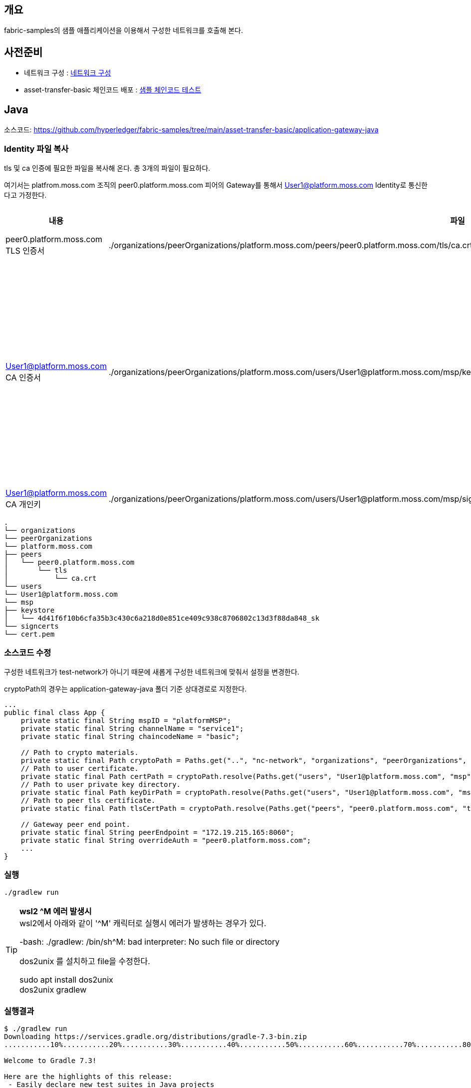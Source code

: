 ## 개요
fabric-samples의 샘플 애플리케이션을 이용해서 구성한 네트워크를 호출해 본다.

## 사전준비
* 네트워크 구성 : xref:v2.4 Network Configuration-1.adoc[네트워크 구성]
* asset-transfer-basic 체인코드 배포 : xref:sampleChaincodeTest.adoc[샘플 체인코드 테스트]

## Java

소스코드: https://github.com/hyperledger/fabric-samples/tree/main/asset-transfer-basic/application-gateway-java

### Identity 파일 복사

tls 및 ca 인증에 필요한 파일을 복사해 온다.
총 3개의 파일이 필요하다.


여기서는 platfrom.moss.com 조직의 peer0.platform.moss.com 피어의 Gateway를 통해서 User1@platform.moss.com Identity로 통신한다고 가정한다.

|===
|내용|파일|기타

|peer0.platform.moss.com TLS 인증서
|./organizations/peerOrganizations/platform.moss.com/peers/peer0.platform.moss.com/tls/ca.crt
|

|User1@platform.moss.com CA 인증서
|./organizations/peerOrganizations/platform.moss.com/users/User1@platform.moss.com/msp/keystore/c676ec3f2255542060705ec553467b0765c68a161148f736db3cf39687278e46_sk
|개인키 파일이기에 파일명은 다를 수 있습니다.

|User1@platform.moss.com CA 개인키
|./organizations/peerOrganizations/platform.moss.com/users/User1@platform.moss.com/msp/signcerts/cert.pem
|

|===

```
.
└── organizations
└── peerOrganizations
└── platform.moss.com
├── peers
│   └── peer0.platform.moss.com
│       └── tls
│           └── ca.crt
└── users
└── User1@platform.moss.com
└── msp
├── keystore
│   └── 4d41f6f10b6cfa35b3c430c6a218d0e851ce409c938c8706802c13d3f88da848_sk
└── signcerts
└── cert.pem
```

### 소스코드 수정

구성한 네트워크가 test-network가 아니기 때문에 새롭게 구성한 네트워크에 맞춰서 설정을 변경한다.

cryptoPath의 경우는 application-gateway-java 폴더 기준 상대경로로 지정한다.
```
...
public final class App {
    private static final String mspID = "platformMSP";
    private static final String channelName = "service1";
    private static final String chaincodeName = "basic";

    // Path to crypto materials.
    private static final Path cryptoPath = Paths.get("..", "nc-network", "organizations", "peerOrganizations", "platform.moss.com");
    // Path to user certificate.
    private static final Path certPath = cryptoPath.resolve(Paths.get("users", "User1@platform.moss.com", "msp", "signcerts", "cert.pem"));
    // Path to user private key directory.
    private static final Path keyDirPath = cryptoPath.resolve(Paths.get("users", "User1@platform.moss.com", "msp", "keystore"));
    // Path to peer tls certificate.
    private static final Path tlsCertPath = cryptoPath.resolve(Paths.get("peers", "peer0.platform.moss.com", "tls", "ca.crt"));

    // Gateway peer end point.
    private static final String peerEndpoint = "172.19.215.165:8060";
    private static final String overrideAuth = "peer0.platform.moss.com";
    ...
}
```

### 실행
```
./gradlew run
```

[TIP]
====
**wsl2 ^M 에러 발생시** +
wsl2에서 아래와 같이 '^M' 캐릭터로 실행시 에러가 발생하는 경우가 있다.

-bash: ./gradlew: /bin/sh^M: bad interpreter: No such file or directory

dos2unix 를 설치하고 file을 수정한다.

sudo apt install dos2unix +
dos2unix gradlew
====

### 실행결과
```
$ ./gradlew run
Downloading https://services.gradle.org/distributions/gradle-7.3-bin.zip
...........10%...........20%...........30%...........40%...........50%...........60%...........70%...........80%...........90%...........100%

Welcome to Gradle 7.3!

Here are the highlights of this release:
 - Easily declare new test suites in Java projects
 - Support for Java 17
 - Support for Scala 3

For more details see https://docs.gradle.org/7.3/release-notes.html

Starting a Gradle Daemon (subsequent builds will be faster)

> Task :run

--> Submit Transaction: InitLedger, function creates the initial set of assets on the ledger
*** Transaction committed successfully

--> Evaluate Transaction: GetAllAssets, function returns all the current assets on the ledger
*** Result: [
  {
    "AppraisedValue": 300,
    "Color": "blue",
    "ID": "asset1",
    "Owner": "Tomoko",
    "Size": 5
  },
  {
    "AppraisedValue": 1300,
    "Color": "yellow",
    "ID": "asset1646644072411",
    "Owner": "Saptha",
    "Size": 5
  },
  {
    "AppraisedValue": 400,
    "Color": "red",
    "ID": "asset2",
    "Owner": "Brad",
    "Size": 5
  },
  {
    "AppraisedValue": 500,
    "Color": "green",
    "ID": "asset3",
    "Owner": "Jin Soo",
    "Size": 10
  },
  {
    "AppraisedValue": 600,
    "Color": "yellow",
    "ID": "asset4",
    "Owner": "Max",
    "Size": 10
  },
  {
    "AppraisedValue": 700,
    "Color": "black",
    "ID": "asset5",
    "Owner": "Adriana",
    "Size": 15
  },
  {
    "AppraisedValue": 800,
    "Color": "white",
    "ID": "asset6",
    "Owner": "Michel",
    "Size": 15
  }
]

--> Submit Transaction: CreateAsset, creates new asset with ID, Color, Size, Owner and AppraisedValue arguments
*** Transaction committed successfully

--> Async Submit Transaction: TransferAsset, updates existing asset owner
*** Successfully submitted transaction to transfer ownership from Tom to Saptha
*** Waiting for transaction commit
*** Transaction committed successfully

--> Evaluate Transaction: ReadAsset, function returns asset attributes
*** Result:{
  "AppraisedValue": 1300,
  "Color": "yellow",
  "ID": "asset1646652762795",
  "Owner": "Saptha",
  "Size": 5
}

--> Submit Transaction: UpdateAsset asset70, asset70 does not exist and should return an error
*** Successfully caught the error:
org.hyperledger.fabric.client.EndorseException: io.grpc.StatusRuntimeException: ABORTED: failed to endorse transaction, see attached details for more info
        at org.hyperledger.fabric.client.GatewayClient.endorse(GatewayClient.java:57)
        at org.hyperledger.fabric.client.ProposalImpl.endorse(ProposalImpl.java:71)
        at org.hyperledger.fabric.client.ContractImpl.submitTransaction(ContractImpl.java:47)
        at App.updateNonExistentAsset(App.java:232)
        at App.run(App.java:139)
        at App.main(App.java:81)
Caused by: io.grpc.StatusRuntimeException: ABORTED: failed to endorse transaction, see attached details for more info
        at io.grpc.stub.ClientCalls.toStatusRuntimeException(ClientCalls.java:262)
        at io.grpc.stub.ClientCalls.getUnchecked(ClientCalls.java:243)
        at io.grpc.stub.ClientCalls.blockingUnaryCall(ClientCalls.java:156)
        at org.hyperledger.fabric.protos.gateway.GatewayGrpc$GatewayBlockingStub.endorse(GatewayGrpc.java:472)
        at org.hyperledger.fabric.client.GatewayClient.endorse(GatewayClient.java:55)
        ... 5 more
Transaction ID: 656d83f28d8d614fea81a9a8d7389ad506c17e25fce7db9f459dca527542a998
Error Details:
- address: peer0.platform.moss.com:8060, mspId: platformMSP, message: chaincode response 500, the asset asset70 does not exist
- address: peer1.platform.moss.com:8061, mspId: platformMSP, message: chaincode response 500, the asset asset70 does not exist

BUILD SUCCESSFUL in 28s
2 actionable tasks: 2 executed
```

## Typescript
소스코드: https://github.com/hyperledger/fabric-samples/tree/main/asset-transfer-basic/application-gateway-typescript

소스코드를 적당한 곳에 복사한다.

### Identity 파일 복사

Java와 동일하다


### 소스코드 수정

구성한 네트워크가 test-network가 아니기 때문에 새롭게 구성한 네트워크에 맞춰서 설정을 변경한다.

cryptoPath의 경우는 src 폴더 기준 상대경로로 수정한다.

```
...
// application-gateway-typescript/src/app.ts
const channelName = envOrDefault('CHANNEL_NAME', 'service1');
const chaincodeName = envOrDefault('CHAINCODE_NAME', 'basic');
const mspId = envOrDefault('MSP_ID', 'platformMSP');

// Path to crypto materials.
const cryptoPath = envOrDefault('CRYPTO_PATH', path.resolve(__dirname, '..', '..', 'nc-network', 'organizations', 'peerOrganizations', 'platform.moss.com'));

// Path to user private key directory.
const keyDirectoryPath = envOrDefault('KEY_DIRECTORY_PATH', path.resolve(cryptoPath, 'users', 'User1@platform.moss.com', 'msp', 'keystore'));

// Path to user certificate.
const certPath = envOrDefault('CERT_PATH', path.resolve(cryptoPath, 'users', 'User1@platform.moss.com', 'msp', 'signcerts', 'cert.pem'));

// Path to peer tls certificate.
const tlsCertPath = envOrDefault('TLS_CERT_PATH', path.resolve(cryptoPath, 'peers', 'peer0.platform.moss.com', 'tls', 'ca.crt'));

// Gateway peer endpoint.
const peerEndpoint = envOrDefault('PEER_ENDPOINT', '172.19.215.165:8060');

// Gateway peer SSL host name override.
const peerHostAlias = envOrDefault('PEER_HOST_ALIAS', 'peer0.platform.moss.com');
...
```

### 실행
```
npm install
npm start
```


### 실행 결과
```
$ npm install

> asset-transfer-basic@1.0.0 prepare
> npm run build


> asset-transfer-basic@1.0.0 build
> tsc


up to date, audited 164 packages in 4s

26 packages are looking for funding
  run `npm fund` for details

found 0 vulnerabilities

$ npm start

> asset-transfer-basic@1.0.0 start
> node dist/app.js

channelName:       service1
chaincodeName:     basic
mspId:             platformMSP
cryptoPath:        /nc-network/organizations/peerOrganizations/platform.moss.com
keyDirectoryPath:  /nc-network/organizations/peerOrganizations/platform.moss.com/users/User1@platform.moss.com/msp/keystore
certPath:          /nc-network/organizations/peerOrganizations/platform.moss.com/users/User1@platform.moss.com/msp/signcerts/cert.pem
tlsCertPath:       /nc-network/organizations/peerOrganizations/platform.moss.com/peers/peer0.platform.moss.com/tls/ca.crt
peerEndpoint:      172.19.215.165:8060
peerHostAlias:     peer0.platform.moss.com

--> Submit Transaction: InitLedger, function creates the initial set of assets on the ledger
*** Transaction committed successfully

--> Evaluate Transaction: GetAllAssets, function returns all the current assets on the ledger
*** Result: [
  {
    AppraisedValue: 300,
    Color: 'blue',
    ID: 'asset1',
    Owner: 'Tomoko',
    Size: 5
  },
  {
    AppraisedValue: 400,
    Color: 'red',
    ID: 'asset2',
    Owner: 'Brad',
    Size: 5
  },
  {
    AppraisedValue: 500,
    Color: 'green',
    ID: 'asset3',
    Owner: 'Jin Soo',
    Size: 10
  },
  {
    AppraisedValue: 600,
    Color: 'yellow',
    ID: 'asset4',
    Owner: 'Max',
    Size: 10
  },
  {
    AppraisedValue: 700,
    Color: 'black',
    ID: 'asset5',
    Owner: 'Adriana',
    Size: 15
  },
  {
    AppraisedValue: 800,
    Color: 'white',
    ID: 'asset6',
    Owner: 'Michel',
    Size: 15
  }
]

--> Submit Transaction: CreateAsset, creates new asset with ID, Color, Size, Owner and AppraisedValue arguments
*** Transaction committed successfully

--> Async Submit Transaction: TransferAsset, updates existing asset owner
*** Successfully submitted transaction to transfer ownership from Tom to Saptha
*** Waiting for transaction commit
*** Transaction committed successfully

--> Evaluate Transaction: ReadAsset, function returns asset attributes
*** Result: {
  AppraisedValue: 1300,
  Color: 'yellow',
  ID: 'asset1646644072411',
  Owner: 'Saptha',
  Size: 5
}

--> Submit Transaction: UpdateAsset asset70, asset70 does not exist and should return an error
*** Successfully caught the error:
 EndorseError: 10 ABORTED: failed to endorse transaction, see attached details for more info
    at /mnt/d/github/test-fabric/node_modules/@hyperledger/fabric-gateway/dist/client.js:45:347
    at Object.callback (/mnt/d/github/test-fabric/node_modules/@hyperledger/fabric-gateway/dist/client.js:81:27)
    at Object.onReceiveStatus (/mnt/d/github/test-fabric/node_modules/@grpc/grpc-js/build/src/client.js:180:36)
    at Object.onReceiveStatus (/mnt/d/github/test-fabric/node_modules/@grpc/grpc-js/build/src/client-interceptors.js:365:141)
    ... 2 lines matching cause stack trace ...
    at processTicksAndRejections (node:internal/process/task_queues:78:11) {
  code: 10,
  details: [
    {
      address: 'peer1.platform.moss.com:8061',
      message: 'chaincode response 500, the asset asset70 does not exist',
      mspId: 'platformMSP'
    },
    {
      address: 'peer0.platform.moss.com:8060',
      message: 'chaincode response 500, the asset asset70 does not exist',
      mspId: 'platformMSP'
    }
  ],
  cause: Error: 10 ABORTED: failed to endorse transaction, see attached details for more info
      at Object.callErrorFromStatus (/mnt/d/github/test-fabric/node_modules/@grpc/grpc-js/build/src/call.js:31:26)
      at Object.onReceiveStatus (/mnt/d/github/test-fabric/node_modules/@grpc/grpc-js/build/src/client.js:180:52)
      at Object.onReceiveStatus (/mnt/d/github/test-fabric/node_modules/@grpc/grpc-js/build/src/client-interceptors.js:365:141)
      at Object.onReceiveStatus (/mnt/d/github/test-fabric/node_modules/@grpc/grpc-js/build/src/client-interceptors.js:328:181)
      at /mnt/d/github/test-fabric/node_modules/@grpc/grpc-js/build/src/call-stream.js:182:78
      at processTicksAndRejections (node:internal/process/task_queues:78:11) {
    code: 10,
    details: 'failed to endorse transaction, see attached details for more info',
    metadata: Metadata { internalRepr: [Map], options: {} }
  },
```

## Go
소스코드: https://github.com/hyperledger/fabric-samples/tree/main/asset-transfer-basic/application-gateway-go

### Identity 파일 복사

Java와 동일하다

### 소스코드 수정

구성한 네트워크가 test-network가 아니기 때문에 새롭게 구성한 네트워크에 맞춰서 설정을 변경한다.

cryptoPath의 경우는 application-gateway-go 폴더 기준 상대경로로 지정한다.

.assetTransfer.go
```
...
const (
    mspID         = "platformMSP"
    cryptoPath    = "../nc-network/organizations/peerOrganizations/platform.moss.com"
    certPath      = cryptoPath + "/users/User1@platform.moss.com/msp/signcerts/cert.pem"
    keyPath       = cryptoPath + "/users/User1@platform.moss.com/msp/keystore/"
    tlsCertPath   = cryptoPath + "/peers/peer0.platform.moss.com/tls/ca.crt"
    peerEndpoint  = "172.19.215.165:8060"
    gatewayPeer   = "peer0.platform.moss.com"
    channelName   = "service1"
    chaincodeName = "basic"
)
...
```

### 실행
```
go run .
```

### 실행결과
```
$ go run .
go: downloading github.com/hyperledger/fabric-gateway v1.0.0
go: downloading github.com/hyperledger/fabric-protos-go v0.0.0-20211118165945-23d738fc3553
go: downloading google.golang.org/grpc v1.42.0
go: downloading google.golang.org/genproto v0.0.0-20200526211855-cb27e3aa2013
go: downloading github.com/golang/protobuf v1.5.2
go: downloading golang.org/x/net v0.0.0-20211015210444-4f30a5c0130f
go: downloading golang.org/x/sys v0.0.0-20211110154304-99a53858aa08
go: downloading google.golang.org/protobuf v1.27.1
go: downloading github.com/hyperledger/fabric v2.1.1+incompatible
go: downloading golang.org/x/text v0.3.7
go: downloading github.com/pkg/errors v0.9.1
2022/03/07 21:04:53 ============ application-golang starts ============
initLedger:
Submit Transaction: InitLedger, function creates the initial set of assets on the ledger
*** Transaction committed successfully
getAllAssets:
Evaluate Transaction: GetAllAssets, function returns all the current assets on the ledger
*** Result:[
 {
 "AppraisedValue": 300,
 "Color": "blue",
 "ID": "asset1",
 "Owner": "Tomoko",
 "Size": 5
 },
 {
 "AppraisedValue": 1300,
 "Color": "yellow",
 "ID": "asset1646644072411",
 "Owner": "Saptha",
 "Size": 5
 },
 {
 "AppraisedValue": 1300,
 "Color": "yellow",
 "ID": "asset1646652762795",
 "Owner": "Saptha",
 "Size": 5
 },
 {
 "AppraisedValue": 400,
 "Color": "red",
 "ID": "asset2",
 "Owner": "Brad",
 "Size": 5
 },
 {
 "AppraisedValue": 500,
 "Color": "green",
 "ID": "asset3",
 "Owner": "Jin Soo",
 "Size": 10
 },
 {
 "AppraisedValue": 600,
 "Color": "yellow",
 "ID": "asset4",
 "Owner": "Max",
 "Size": 10
 },
 {
 "AppraisedValue": 700,
 "Color": "black",
 "ID": "asset5",
 "Owner": "Adriana",
 "Size": 15
 },
 {
 "AppraisedValue": 800,
 "Color": "white",
 "ID": "asset6",
 "Owner": "Michel",
 "Size": 15
 }
 ]
createAsset:
Submit Transaction: CreateAsset, creates new asset with ID, Color, Size, Owner and AppraisedValue arguments
*** Transaction committed successfully
readAssetByID:
Evaluate Transaction: ReadAsset, function returns asset attributes
*** Result:{
 "AppraisedValue": 1300,
 "Color": "yellow",
 "ID": "asset1646654693326",
 "Owner": "Tom",
 "Size": 5
 }
transferAssetAsync:
Async Submit Transaction: TransferAsset, updates existing asset owner'
Successfully submitted transaction to transfer ownership from Tom to Mark.
Waiting for transaction commit.
*** Transaction committed successfully
exampleErrorHandling:
Submit Transaction: UpdateAsset asset70, asset70 does not exist and should return an error
Endorse error with gRPC status Aborted: rpc error: code = Aborted desc = failed to endorse transaction, see attached details for more info
Error from endpoint: peer0.platform.moss.com:8060, mspId: platformMSP, message: chaincode response 500, Incorrect number of params. Expected 5, received 0
Error from endpoint: peer1.platform.moss.com:8061, mspId: platformMSP, message: chaincode response 500, Incorrect number of params. Expected 5, received 0
2022/03/07 21:04:59 ============ application-golang ends ============
```
